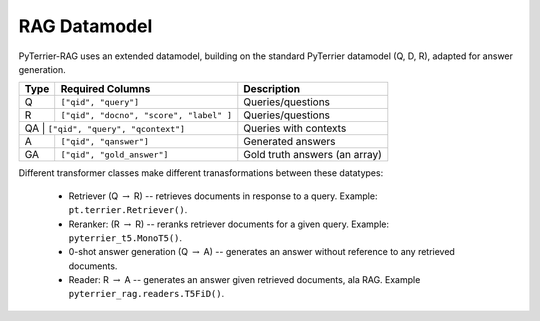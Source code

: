 RAG Datamodel
=============

PyTerrier-RAG uses an extended datamodel, building on the standard PyTerrier datamodel (Q, D, R), adapted for answer generation.

+------+----------------------------------------------+----------------------------------------------+
+ Type | Required Columns                             | Description                                  +
+======+==============================================+==============================================+
|   Q  |  ``["qid", "query"]``                        | Queries/questions                            |
+------+---------+------------------------------------+----------------------------------------------+
|   R  |  ``["qid", "docno", "score", "label" ]``     | Queries/questions                            |
+------+---------+------------------------------------+----------------------------------------------+
|   QA  |  ``["qid", "query", "qcontext"]``           | Queries with contexts                        |
+------+---------+------------------------------------+----------------------------------------------+
|   A  |  ``["qid", "qanswer"]``                      | Generated answers                            |
+------+---------+------------------------------------+----------------------------------------------+
|  GA  | ``["qid", "gold_answer"]``                   | Gold truth answers (an array)                |
+------+----------------------------------------------+----------------------------------------------+

Different transformer classes make different tranasformations between these datatypes:

 - Retriever (Q :math:`\rightarrow` R) -- retrieves documents in response to a query. Example: ``pt.terrier.Retriever()``.
 - Reranker: (R  :math:`\rightarrow` R) -- reranks retriever documents for a given query. Example: ``pyterrier_t5.MonoT5()``. 
 - 0-shot answer generation (Q :math:`\rightarrow` A) -- generates an answer without reference to any retrieved documents.  
 - Reader: R :math:`\rightarrow` A -- generates an answer given retrieved documents, ala RAG. Example ``pyterrier_rag.readers.T5FiD()``.
